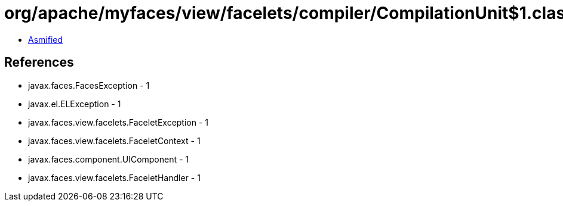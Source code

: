 = org/apache/myfaces/view/facelets/compiler/CompilationUnit$1.class

 - link:CompilationUnit$1-asmified.java[Asmified]

== References

 - javax.faces.FacesException - 1
 - javax.el.ELException - 1
 - javax.faces.view.facelets.FaceletException - 1
 - javax.faces.view.facelets.FaceletContext - 1
 - javax.faces.component.UIComponent - 1
 - javax.faces.view.facelets.FaceletHandler - 1
